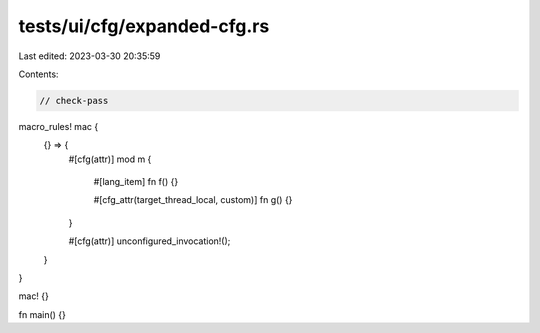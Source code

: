 tests/ui/cfg/expanded-cfg.rs
============================

Last edited: 2023-03-30 20:35:59

Contents:

.. code-block:: rs

    // check-pass

macro_rules! mac {
    {} => {
        #[cfg(attr)]
        mod m {
            #[lang_item]
            fn f() {}

            #[cfg_attr(target_thread_local, custom)]
            fn g() {}
        }

        #[cfg(attr)]
        unconfigured_invocation!();
    }
}

mac! {}

fn main() {}


